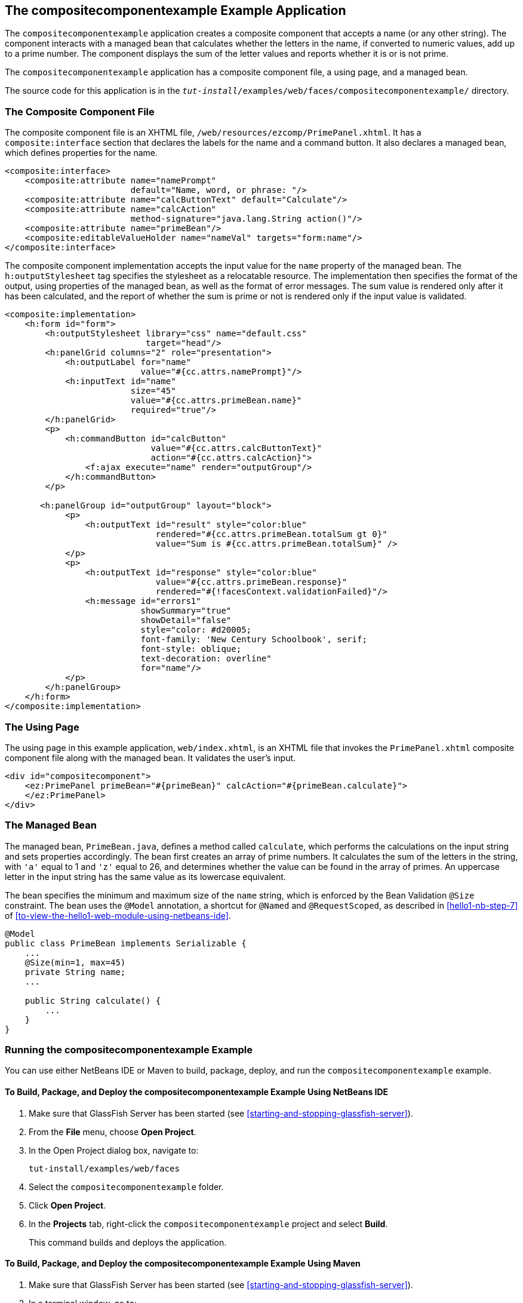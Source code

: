 == The compositecomponentexample Example Application

The `compositecomponentexample` application creates a composite component that accepts a name (or any other string).
The component interacts with a managed bean that calculates whether the letters in the name, if converted to numeric values, add up to a prime number.
The component displays the sum of the letter values and reports whether it is or is not prime.

The `compositecomponentexample` application has a composite component file, a using page, and a managed bean.

The source code for this application is in the `_tut-install_/examples/web/faces/compositecomponentexample/` directory.

=== The Composite Component File

The composite component file is an XHTML file, `/web/resources/ezcomp/PrimePanel.xhtml`.
It has a `composite:interface` section that declares the labels for the name and a command button.
It also declares a managed bean, which defines properties for the name.

[source,xml]
----
<composite:interface>
    <composite:attribute name="namePrompt"
                         default="Name, word, or phrase: "/>
    <composite:attribute name="calcButtonText" default="Calculate"/>
    <composite:attribute name="calcAction"
                         method-signature="java.lang.String action()"/>
    <composite:attribute name="primeBean"/>
    <composite:editableValueHolder name="nameVal" targets="form:name"/>
</composite:interface>
----

The composite component implementation accepts the input value for the `name` property of the managed bean.
The `h:outputStylesheet` tag specifies the stylesheet as a relocatable resource.
The implementation then specifies the format of the output, using properties of the managed bean, as well as the format of error messages.
The sum value is rendered only after it has been calculated, and the report of whether the sum is prime or not is rendered only if the input value is validated.

[source,xml]
----
<composite:implementation>
    <h:form id="form">
        <h:outputStylesheet library="css" name="default.css"
                            target="head"/>
        <h:panelGrid columns="2" role="presentation">
            <h:outputLabel for="name"
                           value="#{cc.attrs.namePrompt}"/>
            <h:inputText id="name"
                         size="45"
                         value="#{cc.attrs.primeBean.name}"
                         required="true"/>
        </h:panelGrid>
        <p>
            <h:commandButton id="calcButton"
                             value="#{cc.attrs.calcButtonText}"
                             action="#{cc.attrs.calcAction}">
                <f:ajax execute="name" render="outputGroup"/>
            </h:commandButton>
        </p>

       <h:panelGroup id="outputGroup" layout="block">
            <p>
                <h:outputText id="result" style="color:blue"
                              rendered="#{cc.attrs.primeBean.totalSum gt 0}"
                              value="Sum is #{cc.attrs.primeBean.totalSum}" />
            </p>
            <p>
                <h:outputText id="response" style="color:blue"
                              value="#{cc.attrs.primeBean.response}"
                              rendered="#{!facesContext.validationFailed}"/>
                <h:message id="errors1"
                           showSummary="true"
                           showDetail="false"
                           style="color: #d20005;
                           font-family: 'New Century Schoolbook', serif;
                           font-style: oblique;
                           text-decoration: overline"
                           for="name"/>
            </p>
        </h:panelGroup>
    </h:form>
</composite:implementation>
----

=== The Using Page

The using page in this example application, `web/index.xhtml`, is an XHTML file that invokes the `PrimePanel.xhtml` composite component file along with the managed bean.
It validates the user's input.

[source,xml]
----
<div id="compositecomponent">
    <ez:PrimePanel primeBean="#{primeBean}" calcAction="#{primeBean.calculate}">
    </ez:PrimePanel>
</div>
----

=== The Managed Bean

The managed bean, `PrimeBean.java`, defines a method called `calculate`, which performs the calculations on the input string and sets properties accordingly.
The bean first creates an array of prime numbers.
It calculates the sum of the letters in the string, with `'a'` equal to 1 and `'z'` equal to 26, and determines whether the value can be found in the array of primes.
An uppercase letter in the input string has the same value as its lowercase equivalent.

The bean specifies the minimum and maximum size of the `name` string, which is enforced by the Bean Validation `@Size` constraint.
The bean uses the `@Model` annotation, a shortcut for `@Named` and `@RequestScoped`, as described in <<hello1-nb-step-7>> of <<to-view-the-hello1-web-module-using-netbeans-ide>>.

[source,java]
----
@Model
public class PrimeBean implements Serializable {
    ...
    @Size(min=1, max=45)
    private String name;
    ...

    public String calculate() {
        ...
    }
}
----

=== Running the compositecomponentexample Example

You can use either NetBeans IDE or Maven to build, package, deploy, and run the `compositecomponentexample` example.

==== To Build, Package, and Deploy the compositecomponentexample Example Using NetBeans IDE

. Make sure that GlassFish Server has been started (see <<starting-and-stopping-glassfish-server>>).

. From the *File* menu, choose *Open Project*.

. In the Open Project dialog box, navigate to:
+
----
tut-install/examples/web/faces
----

. Select the `compositecomponentexample` folder.

. Click *Open Project*.

. In the *Projects* tab, right-click the `compositecomponentexample` project and select *Build*.
+
This command builds and deploys the application.

==== To Build, Package, and Deploy the compositecomponentexample Example Using Maven

. Make sure that GlassFish Server has been started (see <<starting-and-stopping-glassfish-server>>).

. In a terminal window, go to:
+
----
tut-install/examples/web/faces/compositecomponentexample/
----

. Enter the following command to build and deploy the application:
+
[source,shell]
----
mvn install
----

==== To Run the compositecomponentexample Example

. In a web browser, enter the following URL:
+
----
http://localhost:8080/compositecomponentexample
----

. On the page that appears, enter a string in the Name, word, or phrase field, then click Calculate.
+
The page reports the sum of the letters and whether the sum is prime.
A validation error is reported if no value is entered or if the string contains more than 45 characters.
